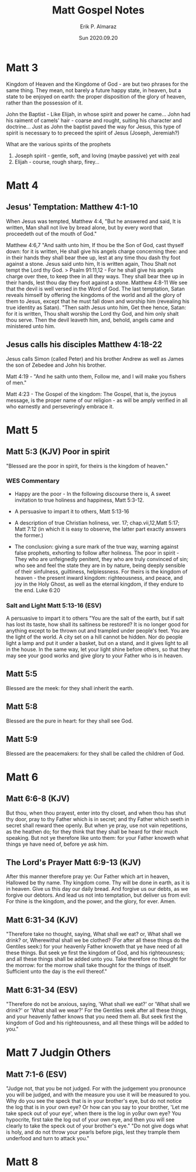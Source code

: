 #+LATEX_CLASS: article
#+LATEX_COMPILER: pdflatex
#+LATEX_CLASS_OPTIONS: [a4paper]

#+TITLE: Matt Gospel Notes
#+AUTHOR: Erik P. Almaraz
#+EMAIL: erik@almarazlabs.com
#+DATE: Sun 2020.09.20

#+STARTUP: showeverything inlineimages


* Matt 3
  Kingdom of Heaven and the Kingdome of God - are but two phrases for the same
  thing. They mean, not barely a future happy state, in heaven, but a state to be
  enjoyed on earth: the proper disposition of the glory of heaven, rather than the
  possession of it.

  John the Baptist - Like Elijah, in whose spirit and power he came...
  John had his raiment of camels' hair - coarse and rought, suiting his character
  and doctrine... Just as John the baptist paved the way for Jesus, this type of
  spirit is necessary to to preceed the spirit of Jesus (Joseph, Jeremiah?)

  What are the various spirits of the prophets
  1. Joseph spirit - gentle, soft, and loving (maybe passive) yet with zeal
  2. Elijah - course, rough sharp, firey...


* Matt 4
** Jesus' Temptation: Matthew 4:1-10
   When Jesus was tempted, Matthew 4:4, "But he answered and said, It is written,
   Man shall not live by bread alone, but by every word that proceedeth out of the
   mouth of God."

   Matthew 4:6,7 "And saith unto him, If thou be the Son of God, cast thyself down:
   for it is written, He shall give his angels charge concerning thee: and in their
   hands they shall bear thee up, lest at any time thou dash thy foot against a
   stone. Jesus said unto him, It is written again, Thou Shalt not tempt the Lord
   thy God.
   > Psalm 91:11,12 - For he shall give his angels charge over thee, to keep thee in
   all they ways. They shall bear thee up in their hands, lest thou day they foot
   against a stone.
   Matthew 4:8-11
   We see that the devil is well versed in the Word of God. The last temptation,
   Satan reveals himself by offering the kingdoms of the world and all the glory of
   them to Jesus, except that he must fall down and worship him (revealing his true
   identity as Satan). "Then saith Jesus unto him, Get thee hence, Satan: for it is
   written, Thou shalt worship the Lord thy God, and him only shalt thou serve. Then
   the devil leaveth him, and, behold, angels came and ministered unto him.

** Jesus calls his disciples Matthew 4:18-22
   Jesus calls Simon (called Peter) and his brother Andrew as well as James the son
   of Zebedee and John his brother.

   Matt 4:19 - "And he saith unto them, Follow me, and I will make you fishers of
   men."

   Matt 4:23 - The Gospel of the kingdom: The Gospel, that is, the joyous message,
   is the proper name of our religion - as will be amply verified in all who
   earnestly and perseveringly embrace it.


* Matt 5
** Matt 5:3 (KJV) Poor in spirit
   "Blessed are the poor in spirit, for theirs is the kingdom of heaven."
*** WES Commentary
    - Happy are the poor - In the following discourse there is, A sweet invitation to true
      holiness and happiness, Matt 5:3-12.

    - A persuasive to impart it to others, Matt 5:13-16
    - A description of true Christian holiness, ver. 17; chap.vii,12,Matt 5:17; Matt 7:12 (in which it is
      easy to observe, the latter part exactly answers the former.)
    - The conclusion: giving a sure mark of the true way, warning against false prophets, exhorting to
      follow after holiness. The poor in spirit - They who are unfeignedly penitent, they who are truly
      convinced of sin; who see and feel the state they are in by nature, being deeply sensible of their
      sinfulness, guiltiness, helplessness. For theirs is the kingdom of heaven - the present inward
      kingdom: righteousness, and peace, and joy in the Holy Ghost, as well as the eternal kingdom, if
      they endure to the end. Luke 6:20

*** Salt and Light Matt 5:13-16 (ESV)
    A persuasive to impart it to others
    "You are the salt of the earth, but if salt has lost its taste, how shall its saltiness be restored?
    It is no longer good for anything except to be thrown out and trampled under people's feet. You are
    the light of the world. A city set on a hill cannot be hidden. Nor do people light a lamp and put it
    under a basket, but on a stand, and it gives light to all in the house. In the same way, let your
    light shine before others, so that they may see your good works and give glory to your Father who is
    in heaven.

** Matt 5:5
   Blessed are the meek: for they shall inherit the earth.

** Matt 5:8
   Blessed are the pure in heart: for they shall see God.

** Matt 5:9
   Blessed are the peacemakers: for they shall be called the children of God.


* Matt 6
** Matt 6:6-8 (KJV)
   But thou, when thou prayest, enter into thy closet, and when thou has shut thy door, pray to thy Father
   which is in secret; and thy Father which seeth in secret shall reward thee openly. But when ye pray, use
   not vain repetitions, as the heathen do; for they think that they shall be heard for their much
   speaking. But not ye therefore like unto them: for your Father knoweth what things ye have need of,
   before ye ask him.

** The Lord's Prayer Matt 6:9-13 (KJV)
   After this manner therefore pray ye: Our Father which art in heaven, Hallowed be thy name. Thy kingdom
   come. Thy will be done in earth, as it is in heaven. Give us this day our daily bread. And forgive us our
   debts, as we forgive our debtors. And lead us not into temptation, but deliver us from evil: For thine is
   the kingdom, and the power, and the glory, for ever. Amen.

** Matt 6:31-34 (KJV)
   "Therefore take no thought, saying, What shall we eat? or, What shall we drink?
   or, Wherewithal shall we be clothed? (For after all these things do the Gentiles
   seek:) for your heavenly Father knoweth that ye have need of all these
   things. But seek ye first the kingdom of God, and his righteousness; and all
   these things shall be added unto you. Take therefore no thought for the morrow:
   for the morrow shall take thought for the things of itself. Sufficient unto the
   day is the evil thereof."

** Matt 6:31-34 (ESV)
   "Therefore do not be anxious, saying, 'What shall we eat?' or 'What shall we drink?'
   or 'What shall we wear?' For the Gentiles seek after all these things, and your
   heavenly father knows that you need them all. But seek first the kingdom of God and
   his righteousness, and all these things will be added to you." 


* Matt 7 Judgin Others
** Matt 7:1-6 (ESV)
   "Judge not, that you be not judged. For with the judgement you pronounce you will be judged,
   and with the measure you use it will be measured to you. Why do you see the speck that is in your
   brother's eye, but do not notice the log that is in your own eye? Or how can you say to your
   brother, 'Let me take speck out of your eye', when there is the log in yo9ur own eye? You
   hypocrite, first take the log out of your own eye, and then you will see clearly to take the 
   speck out of your brother's eye."
   "Do not give dogs what is holy, and do not throw your pearls before pigs, lest they trample
   them underfood and turn to attack you."
   

* Matt 8
